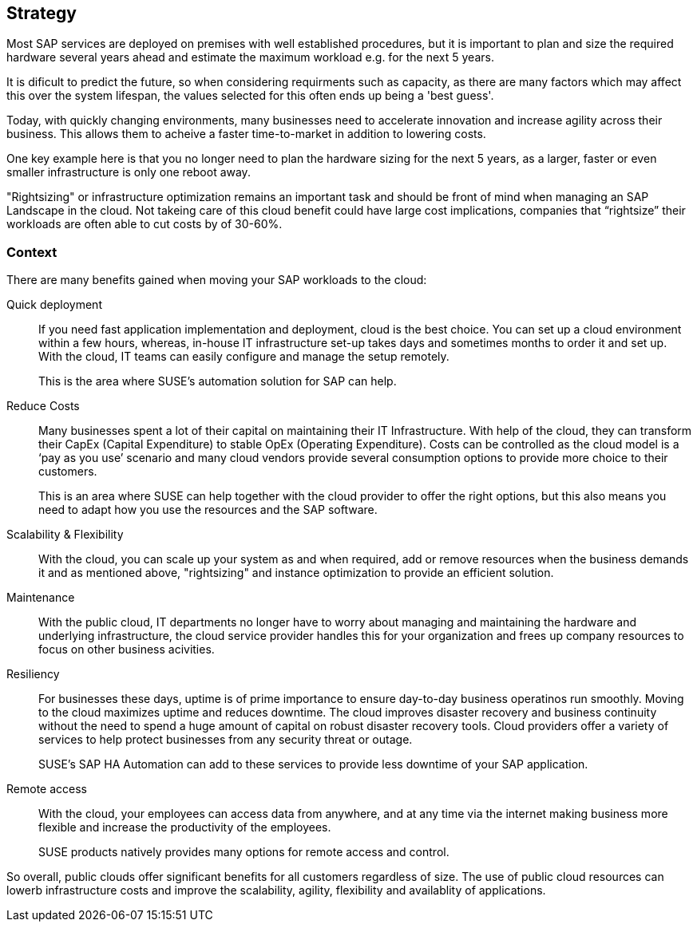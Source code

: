 
== Strategy

////
The strategy elements are typically used to model the strategic direction and choices of an enterprise, as far as the impact on its architecture is concerned. They can be used to express how the enterprise wants to create value for its stakeholders, the capabilities it needs for that, the resources needed to support these capabilities, and how it plans to configure and use these capabilities and resources to achieve its aims. Strategy elements are used to model the strategic direction and choices of the enterprise, whereas Business Layer elements are used to model the operational organization of an enterprise.

*Why* one should consider this strategy
////

Most SAP services are deployed on premises with well established procedures, but it is important to plan and size the required hardware several years ahead and estimate the maximum workload e.g. for the next 5 years. 

It is dificult to predict the future, so when considering requirments such as capacity, as there are many factors which may affect this over the system lifespan, the values selected for this often ends up being a 'best guess'.

Today, with quickly changing environments, many businesses need to accelerate innovation and increase agility across their business.  This allows them to acheive a faster time-to-market in addition to lowering costs.

////
With moving products and services into the cloud, a modern trend in organizations, businesses meet changing demands and become flexible and agile in making business decisions.
////

One key example here is that you no longer need to plan the hardware sizing for the next 5 years, as a larger, faster or even smaller infrastructure is only one reboot away. 

"Rightsizing" or infrastructure optimization remains an important task and should be front of mind when managing an SAP Landscape in the cloud. Not takeing care of this cloud benefit could have large cost implications, companies that “rightsize” their workloads are often able to cut costs by of 30-60%.

//image::SA-Strategy.png[title="Solution Architecture - {useCase} Strategy", scaledwidth=80%]


=== Context

There are many benefits gained when moving your SAP workloads to the cloud:

Quick deployment:: If you need fast application implementation and deployment, cloud is the best choice. You can set up a cloud environment within a few hours, whereas, in-house IT infrastructure set-up takes days and sometimes months to order it and set up. With the cloud, IT teams can easily configure and manage the setup remotely.
+    
This is the area where SUSE's automation solution for SAP can help.

Reduce Costs:: Many businesses spent a lot of their capital on maintaining their IT Infrastructure. With help of the cloud, they can transform their CapEx (Capital Expenditure) to stable OpEx (Operating Expenditure).
Costs can be controlled as the cloud model is a ‘pay as you use’ scenario and many cloud vendors provide several consumption options to provide more choice to their customers. 
+    
This is an area where SUSE can help together with the cloud provider to offer the right options, but this also means you need to adapt how you use the resources and the SAP software.
 
Scalability & Flexibility:: With the cloud, you can scale up your system as and when required, add or remove resources when the business demands it and as mentioned above, "rightsizing" and instance optimization to provide an efficient solution.
+    
////
With SUSE ready to run images available in the cloud providers marketplace it is easy to scale.
////


Maintenance:: With the public cloud, IT departments no longer have to worry about managing and maintaining the hardware and underlying infrastructure, the cloud service provider handles this for your organization and frees up company resources to focus on other business acivities.
      
Resiliency:: For businesses these days, uptime is of prime importance to ensure day-to-day business operatinos run smoothly. Moving to the cloud maximizes uptime and reduces downtime.
The cloud improves disaster recovery and business continuity without the need to spend a huge amount of capital on robust disaster recovery tools.  Cloud providers offer a variety of services to help protect businesses from any security threat or outage.

+
SUSE's SAP HA Automation can add to these services to provide less downtime of your SAP application.
    
Remote access:: With the cloud, your employees can access data from anywhere, and at any time via the internet making business more flexible and increase the productivity of the employees.
+    
SUSE products natively provides many options for remote access and control.
    
So overall, public clouds offer significant benefits for all customers regardless of size. The use of public cloud resources can lowerb infrastructure costs and improve the scalability, agility, flexibility and availablity of applications. 

////
=== Categories and Variants

FixMe - Libero id faucibus nisl tincidunt eget nullam non nisi est. Vulputate enim nulla aliquet porttitor lacus luctus accumsan tortor posuere. Consequat nisl vel pretium lectus quam id leo in. Vel fringilla est ullamcorper eget nulla. Pellentesque sit amet porttitor eget dolor. Vulputate ut pharetra sit amet aliquam id diam. In hac habitasse platea dictumst vestibulum rhoncus est pellentesque elit. Posuere morbi leo urna molestie at elementum eu facilisis. Eget nunc scelerisque viverra mauris. Mattis ullamcorper velit sed ullamcorper morbi tincidunt. Sit amet commodo nulla facilisi nullam. Aliquet bibendum enim facilisis gravida neque. Orci a scelerisque purus semper eget duis at tellus at. Eget mauris pharetra et ultrices neque ornare aenean euismod. Vel quam elementum pulvinar etiam non quam. Arcu dictum varius duis at consectetur. Enim nunc faucibus a pellentesque.
////